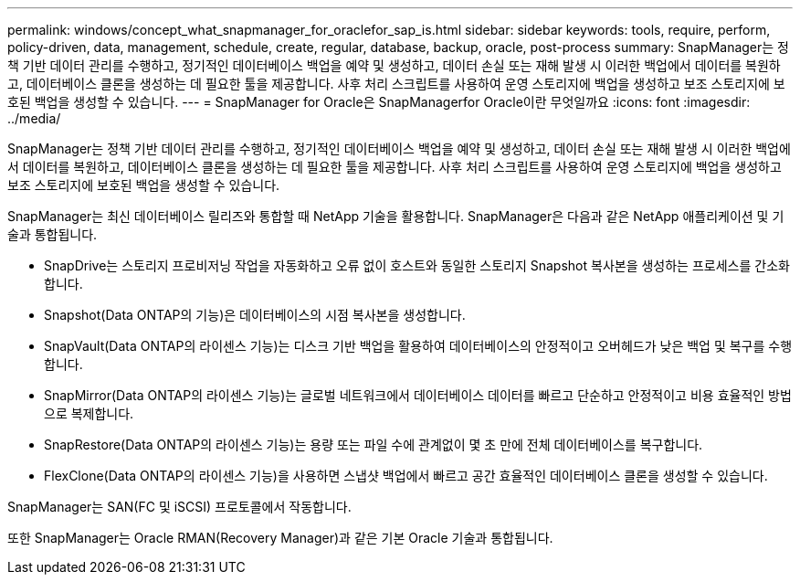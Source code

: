 ---
permalink: windows/concept_what_snapmanager_for_oraclefor_sap_is.html 
sidebar: sidebar 
keywords: tools, require, perform, policy-driven, data, management, schedule, create, regular, database, backup, oracle, post-process 
summary: SnapManager는 정책 기반 데이터 관리를 수행하고, 정기적인 데이터베이스 백업을 예약 및 생성하고, 데이터 손실 또는 재해 발생 시 이러한 백업에서 데이터를 복원하고, 데이터베이스 클론을 생성하는 데 필요한 툴을 제공합니다. 사후 처리 스크립트를 사용하여 운영 스토리지에 백업을 생성하고 보조 스토리지에 보호된 백업을 생성할 수 있습니다. 
---
= SnapManager for Oracle은 SnapManagerfor Oracle이란 무엇일까요
:icons: font
:imagesdir: ../media/


[role="lead"]
SnapManager는 정책 기반 데이터 관리를 수행하고, 정기적인 데이터베이스 백업을 예약 및 생성하고, 데이터 손실 또는 재해 발생 시 이러한 백업에서 데이터를 복원하고, 데이터베이스 클론을 생성하는 데 필요한 툴을 제공합니다. 사후 처리 스크립트를 사용하여 운영 스토리지에 백업을 생성하고 보조 스토리지에 보호된 백업을 생성할 수 있습니다.

SnapManager는 최신 데이터베이스 릴리즈와 통합할 때 NetApp 기술을 활용합니다. SnapManager은 다음과 같은 NetApp 애플리케이션 및 기술과 통합됩니다.

* SnapDrive는 스토리지 프로비저닝 작업을 자동화하고 오류 없이 호스트와 동일한 스토리지 Snapshot 복사본을 생성하는 프로세스를 간소화합니다.
* Snapshot(Data ONTAP의 기능)은 데이터베이스의 시점 복사본을 생성합니다.
* SnapVault(Data ONTAP의 라이센스 기능)는 디스크 기반 백업을 활용하여 데이터베이스의 안정적이고 오버헤드가 낮은 백업 및 복구를 수행합니다.
* SnapMirror(Data ONTAP의 라이센스 기능)는 글로벌 네트워크에서 데이터베이스 데이터를 빠르고 단순하고 안정적이고 비용 효율적인 방법으로 복제합니다.
* SnapRestore(Data ONTAP의 라이센스 기능)는 용량 또는 파일 수에 관계없이 몇 초 만에 전체 데이터베이스를 복구합니다.
* FlexClone(Data ONTAP의 라이센스 기능)을 사용하면 스냅샷 백업에서 빠르고 공간 효율적인 데이터베이스 클론을 생성할 수 있습니다.


SnapManager는 SAN(FC 및 iSCSI) 프로토콜에서 작동합니다.

또한 SnapManager는 Oracle RMAN(Recovery Manager)과 같은 기본 Oracle 기술과 통합됩니다.
